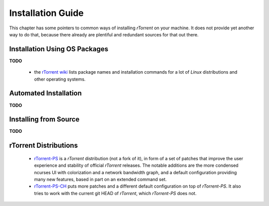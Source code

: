 Installation Guide
==================

This chapter has some pointers to common ways of installing
*rTorrent* on your machine. It does not provide yet another way to do that,
because there already are plentiful and redundant sources for that out there.


Installation Using OS Packages
------------------------------

**TODO**

 * the `rTorrent wiki <https://github.com/rakshasa/rtorrent/wiki#packages>`_ lists package names and installation commands for a lot of *Linux* distributions and other operating systems.


Automated Installation
----------------------

**TODO**


Installing from Source
----------------------

**TODO**


rTorrent Distributions
----------------------

 * `rTorrent-PS <https://github.com/pyroscope/rtorrent-ps#rtorrent-ps>`_ is a *rTorrent* distribution (not a fork of it), in form of a set of patches that improve the user experience and stability of official *rTorrent* releases. The notable additions are the more condensed ncurses UI with colorization and a network bandwidth graph, and a default configuration providing many new features, based in part on an extended command set.
 * `rTorrent-PS-CH <https://github.com/chros73/rtorrent-ps_setup/wiki>`_ puts more patches and a different default configuration on top of *rTorrent-PS*. It also tries to work with the current git HEAD of *rTorrent*, which *rTorrent-PS* does not.
